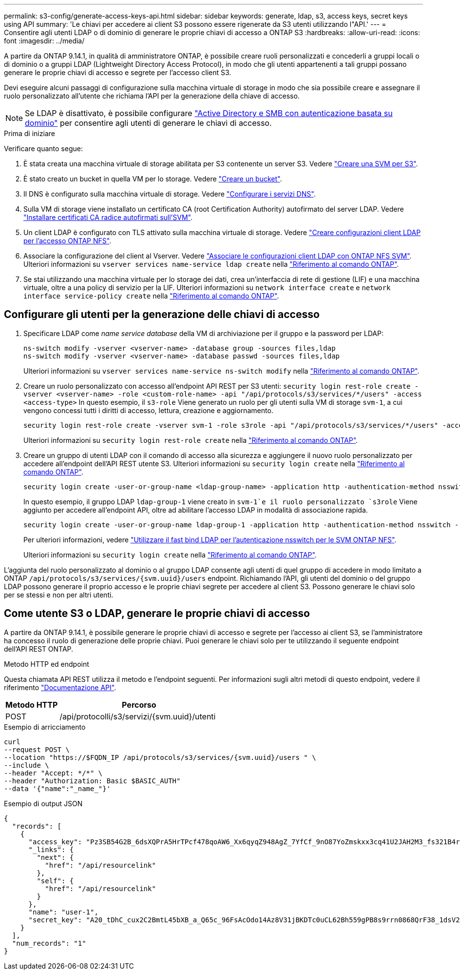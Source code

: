 ---
permalink: s3-config/generate-access-keys-api.html 
sidebar: sidebar 
keywords: generate, ldap, s3, access keys, secret keys using API 
summary: 'Le chiavi per accedere ai client S3 possono essere rigenerate da S3 utenti utilizzando l"API.' 
---
= Consentire agli utenti LDAP o di dominio di generare le proprie chiavi di accesso a ONTAP S3
:hardbreaks:
:allow-uri-read: 
:icons: font
:imagesdir: ../media/


[role="lead"]
A partire da ONTAP 9.14.1, in qualità di amministratore ONTAP, è possibile creare ruoli personalizzati e concederli a gruppi locali o di dominio o a gruppi LDAP (Lightweight Directory Access Protocol), in modo che gli utenti appartenenti a tali gruppi possano generare le proprie chiavi di accesso e segrete per l'accesso client S3.

Devi eseguire alcuni passaggi di configurazione sulla macchina virtuale di storage in modo che sia possibile creare e assegnare il ruolo personalizzato all'utente che richiama l'API per la generazione della chiave di accesso.


NOTE: Se LDAP è disattivato, è possibile configurare link:configure-access-ldap.html["Active Directory e SMB con autenticazione basata su dominio"] per consentire agli utenti di generare le chiavi di accesso.

.Prima di iniziare
Verificare quanto segue:

. È stata creata una macchina virtuale di storage abilitata per S3 contenente un server S3. Vedere link:../s3-config/create-svm-s3-task.html["Creare una SVM per S3"].
. È stato creato un bucket in quella VM per lo storage. Vedere link:../s3-config/create-bucket-task.html["Creare un bucket"].
. Il DNS è configurato sulla macchina virtuale di storage. Vedere link:../networking/configure_dns_services_auto.html["Configurare i servizi DNS"].
. Sulla VM di storage viene installato un certificato CA (root Certification Authority) autofirmato del server LDAP. Vedere link:../nfs-config/install-self-signed-root-ca-certificate-svm-task.html["Installare certificati CA radice autofirmati sull'SVM"].
. Un client LDAP è configurato con TLS attivato sulla macchina virtuale di storage. Vedere link:../nfs-config/create-ldap-client-config-task.html["Creare configurazioni client LDAP per l'accesso ONTAP NFS"].
. Associare la configurazione del client al Vserver. Vedere link:../nfs-config/enable-ldap-svms-task.html["Associare le configurazioni client LDAP con ONTAP NFS SVM"]. Ulteriori informazioni su `vserver services name-service ldap create` nella link:https://docs.netapp.com/us-en/ontap-cli//vserver-services-name-service-ldap-create.html["Riferimento al comando ONTAP"^].
. Se stai utilizzando una macchina virtuale per lo storage dei dati, crea un'interfaccia di rete di gestione (LIF) e una macchina virtuale, oltre a una policy di servizio per la LIF. Ulteriori informazioni su `network interface create` e `network interface service-policy create` nella link:https://docs.netapp.com/us-en/ontap-cli/search.html?q=network+interface["Riferimento al comando ONTAP"^].




== Configurare gli utenti per la generazione delle chiavi di accesso

. Specificare LDAP come _name service database_ della VM di archiviazione per il gruppo e la password per LDAP:
+
[listing]
----
ns-switch modify -vserver <vserver-name> -database group -sources files,ldap
ns-switch modify -vserver <vserver-name> -database passwd -sources files,ldap
----
+
Ulteriori informazioni su `vserver services name-service ns-switch modify` nella link:https://docs.netapp.com/us-en/ontap-cli/vserver-services-name-service-ns-switch-modify.html["Riferimento al comando ONTAP"^].

. Creare un ruolo personalizzato con accesso all'endpoint API REST per S3 utenti:
`security login rest-role create -vserver <vserver-name> -role <custom-role-name> -api "/api/protocols/s3/services/*/users" -access <access-type>`
In questo esempio, il `s3-role` Viene generato un ruolo per gli utenti sulla VM di storage `svm-1`, a cui vengono concessi tutti i diritti di accesso, lettura, creazione e aggiornamento.
+
[listing]
----
security login rest-role create -vserver svm-1 -role s3role -api "/api/protocols/s3/services/*/users" -access all
----
+
Ulteriori informazioni su `security login rest-role create` nella link:https://docs.netapp.com/us-en/ontap-cli/security-login-rest-role-create.html["Riferimento al comando ONTAP"^].

. Creare un gruppo di utenti LDAP con il comando di accesso alla sicurezza e aggiungere il nuovo ruolo personalizzato per accedere all'endpoint dell'API REST utente S3. Ulteriori informazioni su `security login create` nella link:https://docs.netapp.com/us-en/ontap-cli//security-login-create.html["Riferimento al comando ONTAP"^].
+
[listing]
----
security login create -user-or-group-name <ldap-group-name> -application http -authentication-method nsswitch -role <custom-role-name> -is-ns-switch-group yes
----
+
In questo esempio, il gruppo LDAP `ldap-group-1` viene creato in `svm-1`e il ruolo personalizzato `s3role` Viene aggiunto per accedere all'endpoint API, oltre ad abilitare l'accesso LDAP in modalità di associazione rapida.

+
[listing]
----
security login create -user-or-group-name ldap-group-1 -application http -authentication-method nsswitch -role s3role -is-ns-switch-group yes -second-authentication-method none -vserver svm-1 -is-ldap-fastbind yes
----
+
Per ulteriori informazioni, vedere link:../nfs-admin/ldap-fast-bind-nsswitch-authentication-task.html["Utilizzare il fast bind LDAP per l'autenticazione nsswitch per le SVM ONTAP NFS"].

+
Ulteriori informazioni su `security login create` nella link:https://docs.netapp.com/us-en/ontap-cli/security-login-create.html["Riferimento al comando ONTAP"^].



L'aggiunta del ruolo personalizzato al dominio o al gruppo LDAP consente agli utenti di quel gruppo di accedere in modo limitato a ONTAP `/api/protocols/s3/services/{svm.uuid}/users` endpoint. Richiamando l'API, gli utenti del dominio o del gruppo LDAP possono generare il proprio accesso e le proprie chiavi segrete per accedere al client S3. Possono generare le chiavi solo per se stessi e non per altri utenti.



== Come utente S3 o LDAP, generare le proprie chiavi di accesso

A partire da ONTAP 9.14.1, è possibile generare le proprie chiavi di accesso e segrete per l'accesso ai client S3, se l'amministratore ha concesso il ruolo di generazione delle proprie chiavi. Puoi generare le chiavi solo per te utilizzando il seguente endpoint dell'API REST ONTAP.

.Metodo HTTP ed endpoint
Questa chiamata API REST utilizza il metodo e l'endpoint seguenti. Per informazioni sugli altri metodi di questo endpoint, vedere il riferimento https://docs.netapp.com/us-en/ontap-automation/reference/api_reference.html#access-a-copy-of-the-ontap-rest-api-reference-documentation["Documentazione API"].

[cols="25,75"]
|===
| Metodo HTTP | Percorso 


| POST | /api/protocolli/s3/servizi/{svm.uuid}/utenti 
|===
.Esempio di arricciamento
[source, curl]
----
curl
--request POST \
--location "https://$FQDN_IP /api/protocols/s3/services/{svm.uuid}/users " \
--include \
--header "Accept: */*" \
--header "Authorization: Basic $BASIC_AUTH"
--data '{"name":"_name_"}'
----
.Esempio di output JSON
[listing]
----
{
  "records": [
    {
      "access_key": "Pz3SB54G2B_6dsXQPrA5HrTPcf478qoAW6_Xx6qyqZ948AgZ_7YfCf_9nO87YoZmskxx3cq41U2JAH2M3_fs321B4rkzS3a_oC5_8u7D8j_45N8OsBCBPWGD_1d_ccfq",
      "_links": {
        "next": {
          "href": "/api/resourcelink"
        },
        "self": {
          "href": "/api/resourcelink"
        }
      },
      "name": "user-1",
      "secret_key": "A20_tDhC_cux2C2BmtL45bXB_a_Q65c_96FsAcOdo14Az8V31jBKDTc0uCL62Bh559gPB8s9rrn0868QrF38_1dsV2u1_9H2tSf3qQ5xp9NT259C6z_GiZQ883Qn63X1"
    }
  ],
  "num_records": "1"
}

----